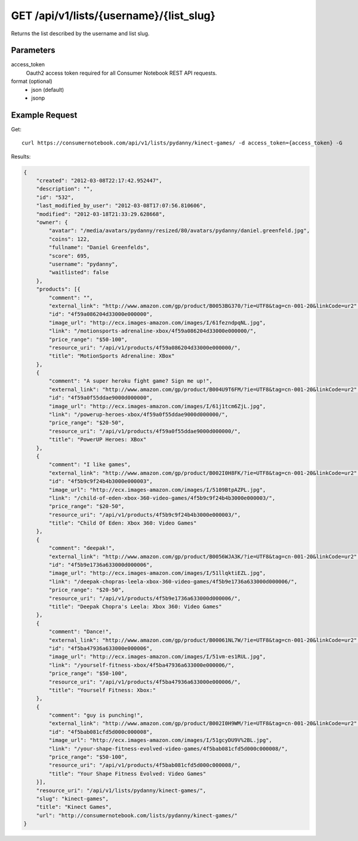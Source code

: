 .. _api-v1-list:

========================================
GET /api/v1/lists/{username}/{list_slug}
========================================

Returns the list described by the username and list slug.

Parameters
==========

access_token
    Oauth2 access token required for all Consumer Notebook REST API requests.
    
format (optional)
    * json (default)
    * jsonp
    
Example Request
================

Get::

    curl https://consumernotebook.com/api/v1/lists/pydanny/kinect-games/ -d access_token={access_token} -G
    
Results:    

.. sourcecode:: javascript

    {
        "created": "2012-03-08T22:17:42.952447",
        "description": "",
        "id": "532",
        "last_modified_by_user": "2012-03-08T17:07:56.810606",
        "modified": "2012-03-18T21:33:29.628668",
        "owner": {
            "avatar": "/media/avatars/pydanny/resized/80/avatars/pydanny/daniel.greenfeld.jpg",
            "coins": 122,
            "fullname": "Daniel Greenfelds",
            "score": 695,
            "username": "pydanny",
            "waitlisted": false
        },
        "products": [{
            "comment": "",
            "external_link": "http://www.amazon.com/gp/product/B0053BG370/?ie=UTF8&tag=cn-001-20&linkCode=ur2",
            "id": "4f59a086204d33000e000000",
            "image_url": "http://ecx.images-amazon.com/images/I/61fezndpqNL.jpg",
            "link": "/motionsports-adrenaline-xbox/4f59a086204d33000e000000/",
            "price_range": "$50-100",
            "resource_uri": "/api/v1/products/4f59a086204d33000e000000/",
            "title": "MotionSports Adrenaline: XBox"
        },
        {
            "comment": "A super heroku fight game? Sign me up!",
            "external_link": "http://www.amazon.com/gp/product/B004U9T6FM/?ie=UTF8&tag=cn-001-20&linkCode=ur2",
            "id": "4f59a0f55ddae9000d000000",
            "image_url": "http://ecx.images-amazon.com/images/I/61j1tcm6ZjL.jpg",
            "link": "/powerup-heroes-xbox/4f59a0f55ddae9000d000000/",
            "price_range": "$20-50",
            "resource_uri": "/api/v1/products/4f59a0f55ddae9000d000000/",
            "title": "PowerUP Heroes: XBox"
        },
        {
            "comment": "I like games",
            "external_link": "http://www.amazon.com/gp/product/B002I0H8FK/?ie=UTF8&tag=cn-001-20&linkCode=ur2",
            "id": "4f5b9c9f24b4b3000e000003",
            "image_url": "http://ecx.images-amazon.com/images/I/5109BtpAZPL.jpg",
            "link": "/child-of-eden-xbox-360-video-games/4f5b9c9f24b4b3000e000003/",
            "price_range": "$20-50",
            "resource_uri": "/api/v1/products/4f5b9c9f24b4b3000e000003/",
            "title": "Child Of Eden: Xbox 360: Video Games"
        },
        {
            "comment": "deepak!",
            "external_link": "http://www.amazon.com/gp/product/B0056WJA3K/?ie=UTF8&tag=cn-001-20&linkCode=ur2",
            "id": "4f5b9e1736a633000d000006",
            "image_url": "http://ecx.images-amazon.com/images/I/51llqktiEZL.jpg",
            "link": "/deepak-chopras-leela-xbox-360-video-games/4f5b9e1736a633000d000006/",
            "price_range": "$20-50",
            "resource_uri": "/api/v1/products/4f5b9e1736a633000d000006/",
            "title": "Deepak Chopra's Leela: Xbox 360: Video Games"
        },
        {
            "comment": "Dance!",
            "external_link": "http://www.amazon.com/gp/product/B00061NL7W/?ie=UTF8&tag=cn-001-20&linkCode=ur2",
            "id": "4f5ba47936a633000e000006",
            "image_url": "http://ecx.images-amazon.com/images/I/51vm-es1RUL.jpg",
            "link": "/yourself-fitness-xbox/4f5ba47936a633000e000006/",
            "price_range": "$50-100",
            "resource_uri": "/api/v1/products/4f5ba47936a633000e000006/",
            "title": "Yourself Fitness: Xbox:"
        },
        {
            "comment": "guy is punching!",
            "external_link": "http://www.amazon.com/gp/product/B002I0H9WM/?ie=UTF8&tag=cn-001-20&linkCode=ur2",
            "id": "4f5bab081cfd5d000c000008",
            "image_url": "http://ecx.images-amazon.com/images/I/51gcyDU9V%2BL.jpg",
            "link": "/your-shape-fitness-evolved-video-games/4f5bab081cfd5d000c000008/",
            "price_range": "$50-100",
            "resource_uri": "/api/v1/products/4f5bab081cfd5d000c000008/",
            "title": "Your Shape Fitness Evolved: Video Games"
        }],
        "resource_uri": "/api/v1/lists/pydanny/kinect-games/",
        "slug": "kinect-games",
        "title": "Kinect Games",
        "url": "http://consumernotebook.com/lists/pydanny/kinect-games/"
    }